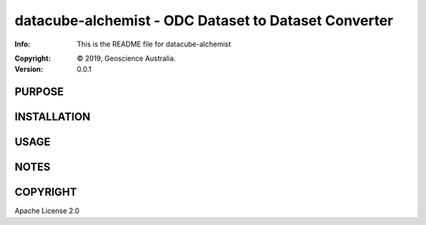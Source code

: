 =====================================================
datacube-alchemist - ODC Dataset to Dataset Converter
=====================================================

:Info: This is the README file for datacube-alchemist
.. :Author: {{ cookiecutter.full_name }} <{{ cookiecutter.email }}>
:Copyright: © 2019, Geoscience Australia.
:Version: 0.0.1

.. index: README
.. image:: https://travis-ci.org/opendatacube/datacube-alchemist.svg?branch=master
   :target: https://travis-ci.org/opendatacube/datacube-alchemist

PURPOSE
-------

INSTALLATION
------------

USAGE
-----

NOTES
-----

COPYRIGHT
---------
Apache License 2.0
